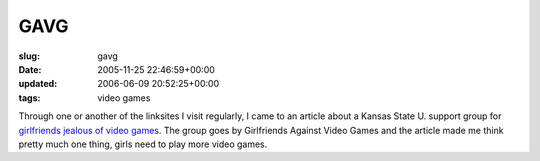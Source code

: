 GAVG
====

:slug: gavg
:date: 2005-11-25 22:46:59+00:00
:updated: 2006-06-09 20:52:25+00:00
:tags: video games

Through one or another of the linksites I visit regularly, I came to an
article about a Kansas State U. support group for `girlfriends jealous
of video
games <http://www.mtv.com/news/articles/1514150/20051118/index.jhtml?headlines=true>`__.
The group goes by Girlfriends Against Video Games and the article made
me think pretty much one thing, girls need to play more video games.
